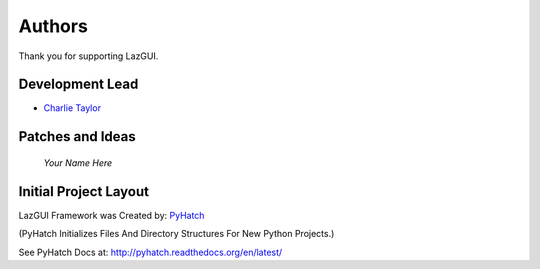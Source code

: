

Authors
=======

Thank you for supporting LazGUI.

Development Lead
----------------

* `Charlie Taylor <https://github.com/sonofeft>`_

Patches and Ideas
-----------------

 *Your Name Here*

Initial Project Layout
----------------------

LazGUI Framework was Created by: `PyHatch <http://pyhatch.readthedocs.org/en/latest/>`_ 

(PyHatch Initializes Files And Directory Structures For New Python Projects.)

See PyHatch Docs at: `<http://pyhatch.readthedocs.org/en/latest/>`_
